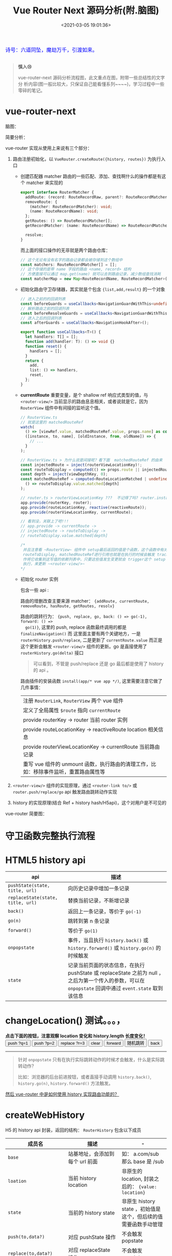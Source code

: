 #+TITLE: Vue Router Next 源码分析(附.脑图)
#+DATE: <2021-03-05 19:01:36>
#+TAGS[]: vue, vue3, vue-router-next
#+CATEGORIES[]: vue
#+LANGUAGE: zh-cn
#+STARTUP: indent

#+begin_export html
<link href="https://fonts.goo~gleapis.com/cs~s2?family=ZCOOL+XiaoWei&display=swap" rel="stylesheet">
<kbd>
<font color="blue" size="3" style="font-family: 'ZCOOL XiaoWei', serif;">
  诗号：六道同坠，魔劫万千，引渡如来。
</font>
</kbd><br><br>
<script src="/js/utils.js"></script>
#+end_export

[[/img/bdx/yiyeshu-001.jpg]]

#+begin_quote
*慎入😢*

vue-router-next 源码分析流程图，此文重点在图，附带一些总结性的文字分
析内容(图一般比较大，只保证自己能看懂系列~~~~)，学习过程中一些零碎的笔记。
#+end_quote

* vue-router-next
:PROPERTIES:
:COLUMNS: %CUSTOM_ID[(Custom Id)]
:CUSTOM_ID: vue-router
:END:

脑图：
[[/img/vue3/vue-router/vue-router-next-start.svg]]

简要分析：

vue-router 实现从使用上来说有三个部分：

1. 路由注册初始化，以 ~VueRouter.createRoute({history, routes})~ 为执行入口

   - 创建匹配器 matcher 路由的一些匹配、添加、查找啊什么的操作都是有这个 matcher 来实现的

      #+begin_src typescript
      export interface RouterMatcher {
        addRoute: (record: RouteRecordRaw, parent?: RouteRecordMatcher) => () => void;
        removeRoute: {
          (matcher: RouteRecordMatcher): void;
          (name: RouteRecordName): void;
        };
        getRoutes: () => RouteRecordMatcher[];
        getRecordMatcher: (name: RouteRecordName) => RouteRecordMatcher | undefined;

        resolve;
      }
      #+end_src

      而上面的接口操作的无非就是两个路由仓库：

      #+begin_src typescript
      // 这个无论有没有名字的路由记录都会被存储到这个数组中
      const matchers: RouteRecordMatcher[] = [];
      // 这个存储的是带 name 字段的路由 <name, record> 结构
      // 方便直接可以通过 map.get(name) 就可以去到路由记录，减少数组查找消耗
      const matcherMap = new Map<RouteRecordName, RouteRecordMatcher>();
      #+end_src

   - 初始化路由守卫存储器，其实就是个包含 ~{list,add,result}~ 的一个对象

      #+begin_src typescript
       // 进入之前的的回调列表
       const beforeGuards = useCallbacks<NavigationGuardWithThis<undefined>>();
       // 解析路由之前的回调列表
       const beforeResolveGuards = useCallbacks<NavigationGuardWithThis<undefined>>();
       // 进入之后的回调列表
       const afterGuards = useCallbacks<NavigationHookAfter>();

       export function useCallbacks<T>() {
         let handlers: T[] = [];
         function add(handler: T): () => void {}
         function reset() {
           handlers = [];
         }
         return {
           add,
           list: () => handlers,
           reset,
         };
       }
      #+end_src

   - *currentRoute* 重要变量，是个 shallow ref 响应式类型的值，与
      ~<router-view/>~ 当前显示的路由息息相关，或者说就是它，因为 ~RouterView~
      组件中有间接的监听这个值。

      #+begin_src typescript
       // RouterView.ts
       // 就是这里的 matchedRouteRef
       watch(
         () => [viewRef.value, matchedRouteRef.value, props.name] as const,
         ([instance, to, name], [oldInstance, from, oldName]) => {
           // ...
         }
       );

       // RouterView.ts > 为什么说是间接呢？看下面  matchedRouteRef 的由来
       const injectedRoute = inject(routerViewLocationKey)!;
       const routeToDisplay = computed(() => props.route || injectedRoute.value);
       const depth = inject(viewDepthKey, 0);
       const matchedRouteRef = computed<RouteLocationMatched | undefined>(
         () => routeToDisplay.value.matched[depth]
       );

       // router.ts > routerViewLocationKey ???  不记得了吗? router.install... 啊
       app.provide(routerKey, router);
       app.provide(routeLocationKey, reactive(reactiveRoute));
       app.provide(routerViewLocationKey, currentRoute);

       // 看到没，关联上了吧!!!
       // app.provide -> currentRoute ->
       // injectedRoute -> routeToDisplay ->
       // routeToDisplay.value.matched[depth]

       /*
        并且注意看 ~RouterView~ 组件中 setup最后返回的值是个函数，这个函数中有对
        routeToDisplay, matchedRouteRef进行引用也就是在执行的时候会触发 track 操
        作将它收集到这写值的依赖列表中，只要这些值发生变更就会 trigger这个 setup
        执行，来更新 ~<router-view/>~
       ,*/
      #+end_src

   - 初始化 router 实例

      包含一些 api :

      路由的增删改查主要来源 matcher： ~{addRoute, currentRoute, removeRoute, hasRoute, getRoutes, resolv}~

      路由的跳转行为： ~{push, replace, go, back: () => go(-1), forward: () =>
      go(1)}~, 这里的 push, replace 函数最终调用的都是 ~finalizeNavigation()~ 而
      这里面主要有两个关键地方，一是 ~routerHistory.push/replace~, 二是更新了
      ~currentRoute.value~ 而正是这个更新会触发 ~<router-view/>~ 组件的更新。go 是直接使用了 ~routerHistory.go(delta)~ 接口

      #+begin_quote
      可以看到，不管是 push/replace 还是 go 最后都是使用了 history 的 api 。
      #+end_quote

      路由插件的安装函数 ~install(app/* vue app */)~, 这里需要注意它做了几件事情：

      | 注册 ~RouterLink~, ~RouterView~ 两个 vue 组件                                        |
      | 定义了全局属性 ~$route~ 指向 ~currentRoute~                                          |
      | provide routerKey -> router 当前 router 实例                                         |
      | provide routeLocationKey -> reactiveRoute location 相关信息                          |
      | provide routerViewLocationKey -> currentRoute 当前路由记录                           |
      | 重写 vue 组件的 unmount 函数，执行路由的清理工作，比如：移除事件监听，重置路由属性等 |

2. ~<router-view/>~ 组件的实现原理，通过 ~<router-link to/>~ 或
   ~router.push/replace/go~ api 触发路由跳转动作实现
3. history 的实现原理(结合 Ref + history hash/H5api)，这个对用户是不可见的


vue-router 简要图：

[[/img/vue3/vue-router/vue-router-next.svg]]

* 守卫函数完整执行流程
:PROPERTIES:
:COLUMNS: %CUSTOM_ID[(Custom Id)]
:CUSTOM_ID: flow
:END:

[[/img/vue3/vue-router/vue-router-next-parse-flow.svg]]

* HTML5 history api
:PROPERTIES:
:COLUMNS: %CUSTOM_ID[(Custom Id)]
:CUSTOM_ID: h5-history
:END:

| api                               | 描述                                                                                                                                                   |
|-----------------------------------+--------------------------------------------------------------------------------------------------------------------------------------------------------|
| ~pushState(state, title, url)~    | 向历史记录中增加一条记录                                                                                                                               |
| ~replaceState(state, title, url)~ | 替换当前记录，不新增记录                                                                                                                               |
| ~back()~                          | 返回上一条记录，等价于 ~go(-1)~                                                                                                                        |
| ~go(n)~                           | 跳转到第 n 条记录                                                                                                                                      |
| ~forward()~                       | 等价于 ~go(1)~                                                                                                                                         |
| ~onpopstate~                      | 事件，当且执行 ~history.back()~ 或 ~history.forward()~ 或 ~history.go(n)~ 的时候触发                                                                   |
| ~state~                           | 记录当前页面的状态信息，在执行 pushState 或 replaceState 之前为 null ，之后为第一个传入的参数，可以在 ~onpopstate~ 回调中通过 ~event.state~ 取到该信息 |

#+begin_export html
<h1> changeLocation() 测试。。。，</h1>
<b>点击下面的按钮，注意观察 location 变化和 history.length 长度变化！</b>
<div class="c9OCH7YQX9g">
<button class="pushq">push ?q=1</button>
<button class="pushp">push ?p=2</button>
<button class="replace">replace ?r=3</button>
<button class="clear">clear</button>
<button class="forward">forward</button>
<button class="go">随机跳转</button>
<button class="back">back</button>
<div class="debug"></div>
</div>
<script src="/js/vue/router/c9OCH7YQX9g.js"></script>
#+end_export

-----
#+begin_quote
针对 ~onpopstate~ 只有在执行实际跳转动作的时候才会触发，什么是实际跳转动作？

比如：浏览器的后台前进按钮，或者直接手动调用 ~history.back()~, ~history.go(n)~,
~history.forward()~ 方法触发。
#+end_quote

_然后 vue-router 中是如何使用 history 实现路由功能的？_
* createWebHistory
:PROPERTIES:
:COLUMNS: %CUSTOM_ID[(Custom Id)]
:CUSTOM_ID: web-history
:END:

H5 的 history api 封装，返回的结构： ~RouterHistory~ 包含以下成员

| 成员名                         | 描述                            | -                                                               |
|--------------------------------+---------------------------------+-----------------------------------------------------------------|
| ~base~                         | 站基地址，会添加到每个 url 前面 | 如： a.com/sub 那么 base 是 /sub                                |
| ~loation~                      | 当前 history location           | 非原生的 location, 封装之后的： ~{value: location}~             |
| ~state~                        | 当前的 history state            | 非原生 history state ，初始值是这个，但后续的值需要函数手动管理 |
| ~push(to,data?)~               | 对应 pushState 操作             | 不会触发 popstate                                               |
| ~replace(to,data?)~            | 对应 replaceState 操作          | 不会触发 popstate                                               |
| ~go(delta, triggerListeners?)~ | 调用 ~history.go(delta)~        | 会触发 popstate 事件                                            |
| ~listen(callback)~             | 用户调用添加的监听函数          | popstate 触发期间执行                                           |
| ~createHref(location)~         | 构建 href 地址                  | -                                                               |
| ~destory()~                    | 注销 listen() 注册的事件        | -                                                               |


#+begin_quote
Router 中的 ~back()~ 和 ~forward()~ 分别是调用这里的 ~go(-1)~ 和 ~go(1)~ 实现。
#+end_quote

#+begin_src typescript
export function createWebHistory(base?: string): RouterHistory {
  base = normalizeBase(base)

  const historyNavigation = useHistoryStateNavigation(base)
  const historyListeners = useHistoryListeners(
    base,
    historyNavigation.state,
    historyNavigation.location,
    historyNavigation.replace
  )
  function go(delta: number, triggerListeners = true) {
    if (!triggerListeners) historyListeners.pauseListeners()
    history.go(delta)
  }

  const routerHistory: RouterHistory = assign(
    {
      // it's overridden right after
      location: '',
      base,
      go,
      createHref: createHref.bind(null, base),
    },

    historyNavigation,
    historyListeners
  )

  Object.defineProperty(routerHistory, 'location', {
    get: () => historyNavigation.location.value,
  })

  Object.defineProperty(routerHistory, 'state', {
    get: () => historyNavigation.state.value,
  })

  return routerHistory
}
#+end_src

1. ~base = normalizeBase(base)~

   解析网站基路径

   ~!base~

   ? 无自定义地址首先取 ~<base href="http://ip:port/path/to" />~ 的 href，
   取出 ~/path/to~ 部分作为 base

   \: 有自定义的时候，加上开头 ~/~ 和去掉尾部 ~/~ ，如： ~path/to~ 变成
   ~/path/to~ , 或 ~/path/to/~ 变成 ~/path/to~

2. ~const historyNavigation = useHistoryStateNavigation(base)~

   将 ~window.location~ 和 ~window.history~ 进行封装，返回

   ~{location, state, push, replace}~ 对象，所以这里重点就是这个函数。

3. ~const historyListeners = useHistoryListeners(...)~

   history 变更监听器。

4. ~go(delta, triggerListeners)~ 函数

   在调用 ~history.go(delta)~ 之前检测是否暂停 history listeners

5. 组装 ~routerHistory~

   合并 ~{ location: '', base, go, createHref }~ 和 historyNavigation, historyListeners

6. 在 routerHistory 上定义两个 getter 属性 ~location~ & ~state~

7. 返回 routerHistory 这个将来会被 ~createRouter({ history })~ 用到



#+begin_export html
<script>
insertFrame('', '2.js', '/js/vue/router/')
</script>
#+end_export

** useHistoryStateNavigation(base: string)
:PROPERTIES:
:COLUMNS: %CUSTOM_ID[(Custom Id)]
:CUSTOM_ID: use-h5-history
:END:

解构 window.history, window.location 组装 ~{location, state, push, replace}~ 结
构返回。

#+begin_src typescript
function useHistoryStateNavigation(base: string) {
  const { history, location } = window;

  // private variables
  let currentLocation: ValueContainer<HistoryLocation> = {
    value: createCurrentLocation(base, location),
  };
  let historyState: ValueContainer<StateEntry> = { value: history.state };
  // build current history entry as this is a fresh navigation
  if (!historyState.value) {
    changeLocation(
      currentLocation.value,
      {
        back: null,
        current: currentLocation.value,
        forward: null,
        // the length is off by one, we need to decrease it
        position: history.length - 1,
        replaced: true,
        // don't add a scroll as the user may have an anchor and we want
        // scrollBehavior to be triggered without a saved position
        scroll: null,
      },
      true
    );
  }

  function changeLocation(
    to: HistoryLocation,
    state: StateEntry,
    replace: boolean
  ): void {
    // ...
  }

  function replace(to: HistoryLocation, data?: HistoryState) {
    // ...
  }

  function push(to: HistoryLocation, data?: HistoryState) {
    //...
  }

  return {
    location: currentLocation,
    state: historyState,

    push,
    replace,
  };
}
#+end_src

1. 解析 location { pathname, search, hash } 返回不带域名的的 path

   如：

   ~http://ip:port/ui/#/a/b/?limit=10&page=1~ -> base: ~/ui/#~ -> ~/a/b~

   ~http://ip:port/ui/a/b/?limit=10&page=1~ -> base: ~/ui~ -> ~/a/b~

   ~http://ip:port/a/ui/b/?limit=10&page=1~ -> base: ~/ui~ -> ~/a/ui/b~

   结构： ~{value: url}~

2. ~historyState = { value: history.state }~

   如果 ~historyState.value~ 为空，需要进行初始化 -> ~changeLocation()~

3. ~changeLocation(to, state, replace)~ 函数

4. ~replace(to, data?)~ 函数

5. ~push(to, data?)~ 函数

6. 最后返回结构 ~{location: currentLocation, state: historyState, push, replace}~

*** createCurrentLocation(base: string,location: Location)

对 ~location { pathname, search, hash }~ 加工返回新的 url

#+begin_src typescript
function createCurrentLocation(
  base: string,
  location: Location
): HistoryLocation {
  const { pathname, search, hash } = location
  // allows hash based url
  const hashPos = base.indexOf('#')
  if (hashPos > -1) {
    // prepend the starting slash to hash so the url starts with /#
    let pathFromHash = hash.slice(1)
    if (pathFromHash[0] !== '/') pathFromHash = '/' + pathFromHash
    return stripBase(pathFromHash, '')
  }
  const path = stripBase(pathname, base)
  return path + search + hash
}
#+end_src

函数作用： base 中含有 ~#~ 时，直接从 location.hash 中解析出 path。

比如：

~base=/ui/#/~

~url=https://ip:port/ui/#/base/industry/grouping?limit=10&page=1&tradeId=19&times=1614652347338~

最后解析出来的

~path=/base/industry/grouping?limit=10&page=1&tradeId=19&times=1614652347338~

如果 base 不含 ~#~ 直接取出 path 中去掉 base 部分的 url，如：

~base=/ui/~ -> ~url=http://ip:port/ui/path/to...~ 得到 ~/path/to~

如果 base 在 url pathname 的中间，直接返回 pathname 因为这种情况非 base 情况
~http://ip:port/path/ui/to~ 直接返回 ~/path/ui/to~
*** changeLocation(to,state,replace)

#+begin_src typescript
function changeLocation(
  to: HistoryLocation,
  state: StateEntry,
  replace: boolean
): void {
  //
  const hashIndex = base.indexOf("#");
  // to:list -> /base/#/ui/ -> /ui/list
  const url =
    hashIndex > -1
      ? (location.host && document.querySelector("base")
          ? base
          : base.slice(hashIndex)) + to
  // http://ip:port + base + to
      : createBaseLocation() + base + to;
  try {
    // BROWSER QUIRK
    // NOTE: Safari throws a SecurityError when calling this function 100 times in 30 seconds
    history[replace ? "replaceState" : "pushState"](state, "", url);
    historyState.value = state;
  } catch (err) {
    if (__DEV__) {
      warn("Error with push/replace State", err);
    } else {
      console.error(err);
    }
    // Force the navigation, this also resets the call count
    location[replace ? "replace" : "assign"](url);
  }
}
#+end_src

去掉 base hash 部分将 ~to~ 路由组合成 url 调用 ~history.replace|pushState(state,
title, url)~ 改变
url，同时修改 historyState.value 值。
*** replace(to, data?)

#+begin_src typescript
function replace(to: HistoryLocation, data?: HistoryState) {
  const state: StateEntry = assign(
    {},
    history.state,
    buildState(
      historyState.value.back,
      // keep back and forward entries but override current position
      to,
      historyState.value.forward,
      true
    ),
    data,
    // 替换操作，使用老的 position 替代新的
    // 这个会在 changeLocation 中用来计算 delta 偏移量
    { position: historyState.value.position }
  );

  // 执行 replaceState
  // 取 old historyState 然后设置 new historyState
  changeLocation(to, state, true);
  currentLocation.value = to;
}
#+end_src
*** push(to, data?)

#+begin_src typescript
function push(to: HistoryLocation, data?: HistoryState) {
  // Add to current entry the information of where we are going
  // as well as saving the current position
  const currentState = assign(
    {},
    // use current history state to gracefully handle a wrong call to
    // history.replaceState
    // https://github.com/vuejs/vue-router-next/issues/366
    historyState.value,
    history.state as Partial<StateEntry> | null,
    {
      forward: to,
      scroll: computeScrollPosition(),
    }
  );

  // ...

  // 执行 pushState, 记录 old/new historyState
  changeLocation(currentState.current, currentState, true);

  const state: StateEntry = assign(
    {},
    buildState(currentLocation.value, to, null),
    { position: currentState.position + 1 },
    data
  );

  changeLocation(to, state, false);
  currentLocation.value = to;
}
#+end_src
** useHistoryListeners()

#+begin_src typescript
function useHistoryListeners(
  base: string,
  historyState: ValueContainer<StateEntry>,
  currentLocation: ValueContainer<HistoryLocation>,
  replace: RouterHistory["replace"]
) {
  // 1. popstate 事件处理句柄
  // 2. pause listeners
  // 3. listen(callback)
  // 4. beforeUnloadListener()
  // 5. destory()
  // 6. add event listenner: popstate + beforeunload
  // setup the listeners and prepare teardown callbacks
  window.addEventListener("popstate", popStateHandler);
  window.addEventListener("beforeunload", beforeUnloadListener);

  // 7. return { pauseListeners, listn, destory }
}
#+end_src

*** popStateHandler({ state })

因为 history.state 保存了执行跳转是 pushState/replaceState 传入的第一个参数值，
所以可以通过  to/from 上的 state 进行对比得到跳转的方向是 forward 还是 back。

但是 history.state 是实时的，执行完 push/replace 就会发生改变，这里怎么处理这个
问题呢，能让 to&from 状态得以保存？

#+begin_quote
答. 因为使用 historyState = { value: history.state } 做了个中介，
虽然 history.state 实时变化，但是这个 historyState 是不会的，手动用它来管理 to &
from 的前后状态。
#+end_quote


#+begin_src typescript
const popStateHandler: PopStateListener = ({
    state,
  }: {
    state: StateEntry | null
  }) => {
    const to = createCurrentLocation(base, location)
    const from: HistoryLocation = currentLocation.value
    // 这里拿到的是跳转之前的 state
    const fromState: StateEntry = historyState.value
    let delta = 0

    if (state) {
      currentLocation.value = to
      // 这里 state 是执行路由跳转之后触发了 popstate 事件
      // 去得到的最新状态，对应 to 更新老状态值
      historyState.value = state

      // ignore the popstate and reset the pauseState
      // 暂停？忽略事件重置 pauseState ?
      if (pauseState && pauseState === from) {
        pauseState = null
        return
      }
      // 根据 to & from state 计算出要执行跳转的方向或偏移
      delta = fromState ? state.position - fromState.position : 0
    } else {
      // 没有新状态，直接替换历史记录
      replace(to)
    }

    // console.log({ deltaFromCurrent })
    // Here we could also revert the navigation by calling history.go(-delta)
    // this listener will have to be adapted to not trigger again and to wait for the url
    // to be updated before triggering the listeners. Some kind of validation function would also
    // need to be passed to the listeners so the navigation can be accepted
    // call all listeners
    listeners.forEach(listener => {
      listener(currentLocation.value, from, {
        delta,
        type: NavigationType.pop,
        direction: delta
          ? delta > 0
            ? NavigationDirection.forward
            : NavigationDirection.back
          : NavigationDirection.unknown,
      })
    })
  }
#+end_src

*** pauseListeners()

#+begin_src typescript
function pauseListeners() {
  pauseState = currentLocation.value;
}
#+end_src
*** listen(callback)

纯粹的 add 操作，更新 ~listeners[]~ 和对应的移除函数列表 ~teardowns[]~

#+begin_src typescript
// 添加监听函数，返回对应的 teardown 函数
  function listen(callback: NavigationCallback) {
    // setup the listener and prepare teardown callbacks
    listeners.push(callback)

    const teardown = () => {
      const index = listeners.indexOf(callback)
      if (index > -1) listeners.splice(index, 1)
    }

    teardowns.push(teardown)
    return teardown
  }
#+end_src
*** beforeUnloadListener()

整个页面执行卸载之前的事件，发生在 ~unload~ 之前。

#+begin_src typescript
function beforeUnloadListener() {
    const { history } = window
    if (!history.state) return
    history.replaceState(
      assign({}, history.state, { scroll: computeScrollPosition() }),
      ''
    )
  }

#+end_src
*** destroy() 注销事件

#+begin_src typescript
function destroy() {
  for (const teardown of teardowns) teardown();
  teardowns = [];
  window.removeEventListener("popstate", popStateHandler);
  window.removeEventListener("beforeunload", beforeUnloadListener);
}
#+end_src
* createWebHashHistory
:PROPERTIES:
:COLUMNS: %CUSTOM_ID[(Custom Id)]
:CUSTOM_ID: web-hash
:END:

_/vue-router-next/src/history/hash.ts_

从源码可以看出，该函数是基于 ~createWebHistory(base)~ 完成的，也就是说这个也是基
于 history api 完成，只不过在这个基础上对 hash 值进行了情况分析和检测，做了进一
步优化处理。

#+begin_quote
参数 base，可以函数调用时提供，如果存在 ~<base href/>~ 标签会优先取这个标签的
href 值解析出 base 值。
#+end_quote

如，函数注释，有以下几种可能情况(如： ~base=https://example.com/folder~)

1. ~createWebHashHistory()~ 无参数

   结果： https://example.com/folder#

2. ~createWebHashHistory('/folder/')~

   匹配 ~/folder~ 成功，结果： https://example.com/folder/#

3. ~createWebHashHistory('/folder/#/app')~

   中间有 ~#~ 符号的：

   匹配 ~/folder~ 成功，结果： https://example.com/folder/#/app

4. +createWebHashHistory('/other-folder/')+

   匹配失败，会直接替换，结果： https://example.com/other-folder/#

   不推荐这种，因为它会改变根路径。

5. 无主机的地址，比如本地文件访问： file:///usr/etc/folder/index.html

   ~createWebHashHistory('/iAmIgnored')~

   结果： file:///usr/etc/folder/index.html#

   提供的 base 会被忽略。


#+begin_src typescript
export function createWebHashHistory(base?: string): RouterHistory {
  // Make sure this implementation is fine in terms of encoding, specially for IE11
  // for `file://`, directly use the pathname and ignore the base
  // location.pathname contains an initial `/` even at the root: `https://example.com`
  base = location.host ? base || location.pathname + location.search : ''
  // allow the user to provide a `#` in the middle: `/base/#/app`
  if (base.indexOf('#') < 0) base += '#'

  if (__DEV__ && !base.endsWith('#/') && !base.endsWith('#')) {
    warn(
      `A hash base must end with a "#":\n"${base}" should be "${base.replace(
        /#.*$/,
        '#'
      )}".`
    )
  }
  return createWebHistory(base)
}
#+end_src


更多请查看 [[#web-history][createWebHistory]] 。
* TODO createMemoryHistory
:PROPERTIES:
:COLUMNS: %CUSTOM_ID[(Custom Id)]
:CUSTOM_ID: mem-his
:END:

通过一个队列来管理路由。

#+begin_src typescript
export function createMemoryHistory(base: string = ''): RouterHistory {
  let listeners: NavigationCallback[] = []
  let queue: HistoryLocation[] = [START]
  let position: number = 0

  function setLocation(location: HistoryLocation) {
    position++
    if (position === queue.length) {
      // we are at the end, we can simply append a new entry
      queue.push(location)
    } else {
      // we are in the middle, we remove everything from here in the queue
      queue.splice(position)
      queue.push(location)
    }
  }

  function triggerListeners(
    to: HistoryLocation,
    from: HistoryLocation,
    { direction, delta }: Pick<NavigationInformation, 'direction' | 'delta'>
  ): void {
    const info: NavigationInformation = {
      direction,
      delta,
      type: NavigationType.pop,
    }
    for (let callback of listeners) {
      callback(to, from, info)
    }
  }

  const routerHistory: RouterHistory = {
    // rewritten by Object.defineProperty
    location: START,
    state: {},
    base,
    createHref: createHref.bind(null, base),

    replace(to) {
      // remove current entry and decrement position
      queue.splice(position--, 1)
      setLocation(to)
    },

    push(to, data?: HistoryState) {
      setLocation(to)
    },

    listen(callback) {
      listeners.push(callback)
      return () => {
        const index = listeners.indexOf(callback)
        if (index > -1) listeners.splice(index, 1)
      }
    },
    destroy() {
      listeners = []
    },

    go(delta, shouldTrigger = true) {
      const from = this.location
      const direction: NavigationDirection =
        // we are considering delta === 0 going forward, but in abstract mode
        // using 0 for the delta doesn't make sense like it does in html5 where
        // it reloads the page
        delta < 0 ? NavigationDirection.back : NavigationDirection.forward
      position = Math.max(0, Math.min(position + delta, queue.length - 1))
      if (shouldTrigger) {
        triggerListeners(this.location, from, {
          direction,
          delta,
        })
      }
    },
  }

  Object.defineProperty(routerHistory, 'location', {
    get: () => queue[position],
  })

  return routerHistory
}
#+end_src
